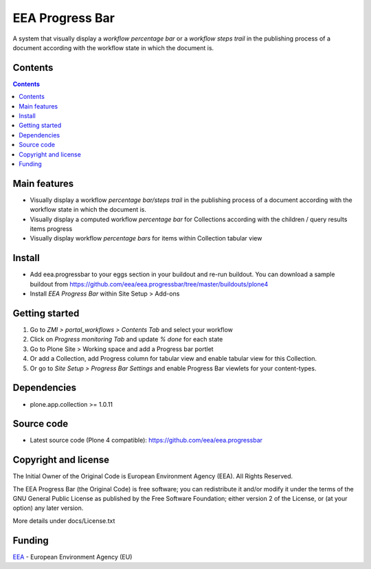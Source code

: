 ================
EEA Progress Bar
================
.. image:: http://ci.eionet.europa.eu/job/eea.progressbar-www/badge/icon
  :target: http://ci.eionet.europa.eu/job/eea.progressbar-www/lastBuild
.. image:: http://ci.eionet.europa.eu/job/eea.progressbar-plone4/badge/icon
  :target: http://ci.eionet.europa.eu/job/eea.progressbar-plone4/lastBuild

A system that visually display a *workflow percentage bar* or a
*workflow steps trail* in the publishing process of a document according with
the workflow state in which the document is.

Contents
========

.. contents::

Main features
=============

- Visually display a workflow *percentage bar/steps trail* in the publishing
  process of a document according with the workflow state in which the
  document is.
- Visually display a computed workflow *percentage bar* for Collections
  according with the children / query results items progress
- Visually display workflow *percentage bars* for items within Collection
  tabular view

Install
=======

- Add eea.progressbar to your eggs section in your buildout and re-run buildout.
  You can download a sample buildout from
  https://github.com/eea/eea.progressbar/tree/master/buildouts/plone4
- Install *EEA Progress Bar* within Site Setup > Add-ons

Getting started
===============

1. Go to *ZMI > portal_workflows > Contents Tab* and select your workflow
2. Click on *Progress monitoring Tab* and update *% done* for each state
3. Go to Plone Site > Working space and add a Progress bar portlet
4. Or add a Collection, add Progress column for tabular view and enable tabular
   view for this Collection.
5. Or go to *Site Setup > Progress Bar Settings* and enable Progress Bar
   viewlets for your content-types.

Dependencies
============
- plone.app.collection >= 1.0.11

Source code
===========

- Latest source code (Plone 4 compatible):
  https://github.com/eea/eea.progressbar


Copyright and license
=====================
The Initial Owner of the Original Code is European Environment Agency (EEA).
All Rights Reserved.

The EEA Progress Bar (the Original Code) is free software;
you can redistribute it and/or modify it under the terms of the GNU
General Public License as published by the Free Software Foundation;
either version 2 of the License, or (at your option) any later
version.

More details under docs/License.txt


Funding
=======

EEA_ - European Environment Agency (EU)

.. _EEA: http://www.eea.europa.eu/
